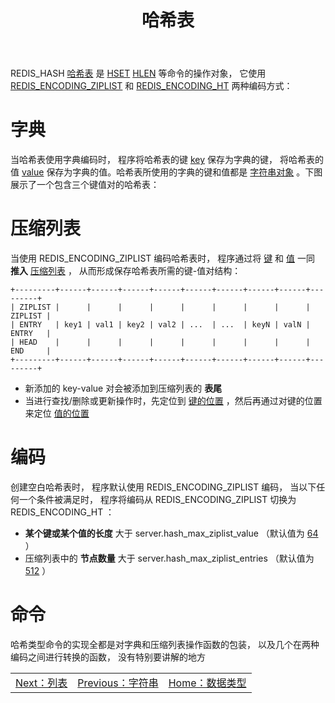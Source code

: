 #+TITLE: 哈希表
#+HTML_HEAD: <link rel="stylesheet" type="text/css" href="../css/main.css" />
#+HTML_LINK_UP: ./string.html
#+HTML_LINK_HOME: ./data_type.html
#+OPTIONS: num:nil timestamp:nil ^:nil

REDIS_HASH _哈希表_ 是 _HSET_  _HLEN_ 等命令的操作对象， 它使用 _REDIS_ENCODING_ZIPLIST_ 和 _REDIS_ENCODING_HT_ 两种编码方式：

#+ATTR_HTML: image :width 90% 
[[file:../pic/graphviz-145365a458984496cfecacd67b29f5d42c39a401.svg]]

* 字典
当哈希表使用字典编码时， 程序将哈希表的键 _key_ 保存为字典的键， 将哈希表的值 _value_ 保存为字典的值。哈希表所使用的字典的键和值都是 _字符串对象_ 。下图展示了一个包含三个键值对的哈希表：
#+ATTR_HTML: image :width 90% 
[[file:../pic/graphviz-47d8c87484f68b0f34687f02b323dbd8d369d1ce.svg]]

* 压缩列表

当使用 REDIS_ENCODING_ZIPLIST 编码哈希表时， 程序通过将 _键_ 和 _值_ 一同 *推入* _压缩列表_ ， 从而形成保存哈希表所需的键-值对结构：

#+begin_example
  +---------+------+------+------+------+------+------+------+------+---------+
  | ZIPLIST |      |      |      |      |      |      |      |      | ZIPLIST |
  | ENTRY   | key1 | val1 | key2 | val2 | ...  | ...  | keyN | valN | ENTRY   |
  | HEAD    |      |      |      |      |      |      |      |      | END     |
  +---------+------+------+------+------+------+------+------+------+---------+
#+end_example

+ 新添加的 key-value 对会被添加到压缩列表的 *表尾* 
+ 当进行查找/删除或更新操作时，先定位到 _键的位置_ ，然后再通过对键的位置来定位 _值的位置_

* 编码
创建空白哈希表时， 程序默认使用 REDIS_ENCODING_ZIPLIST 编码， 当以下任何一个条件被满足时， 程序将编码从 REDIS_ENCODING_ZIPLIST 切换为 REDIS_ENCODING_HT ：
+ *某个键或某个值的长度* 大于 server.hash_max_ziplist_value （默认值为  _64_ ）
+ 压缩列表中的 *节点数量* 大于 server.hash_max_ziplist_entries （默认值为 _512_ ）

* 命令
哈希类型命令的实现全都是对字典和压缩列表操作函数的包装， 以及几个在两种编码之间进行转换的函数， 没有特别要讲解的地方

  #+ATTR_HTML: :border 1 :rules all :frame boader
| [[file:list.org][Next：列表]] | [[file:string.org][Previous：字符串]] | [[file:data_type.org][Home：数据类型]] |
